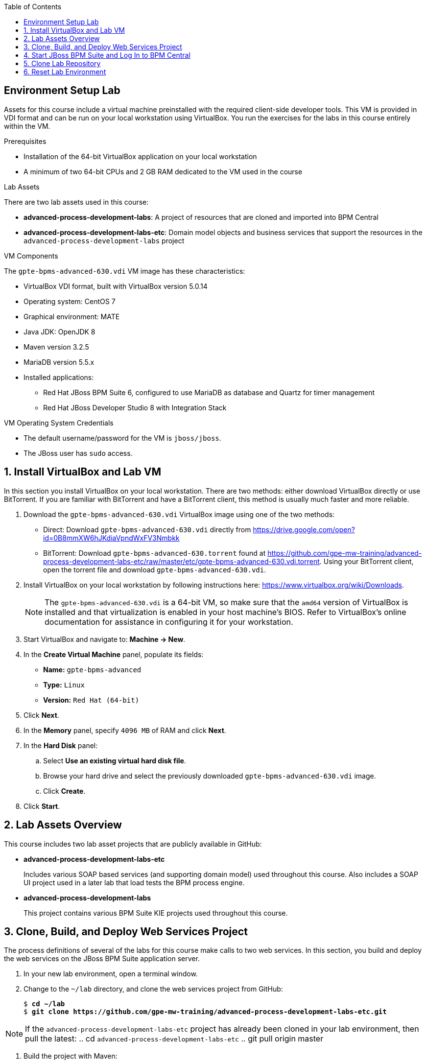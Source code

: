:scrollbar:
:data-uri:
:toc2:


==  Environment Setup Lab

Assets for this course include a virtual machine preinstalled with the required client-side developer tools. This VM is provided in VDI format and can be run on your local workstation using VirtualBox. You run the exercises for the labs in this course entirely within the VM.

.Prerequisites
* Installation of the 64-bit VirtualBox application on your local workstation
* A minimum of two 64-bit CPUs and 2 GB RAM dedicated to the VM used in the course

.Lab Assets

There are two lab assets used in this course:

* *advanced-process-development-labs*: A project of resources that are cloned and imported into BPM Central
* *advanced-process-development-labs-etc*: Domain model objects and business services that
support the resources in the `advanced-process-development-labs` project

.VM Components

The `gpte-bpms-advanced-630.vdi` VM image has these characteristics:

* VirtualBox VDI format, built with VirtualBox version 5.0.14
* Operating system: CentOS 7
* Graphical environment: MATE
* Java JDK: OpenJDK 8
* Maven version 3.2.5
* MariaDB version 5.5.x
* Installed applications:
** Red Hat JBoss BPM Suite 6, configured to use MariaDB as database and Quartz for timer management
** Red Hat JBoss Developer Studio 8 with Integration Stack

.VM Operating System Credentials

* The default username/password for the VM is `jboss/jboss`.
* The JBoss user has `sudo` access.

:numbered:

== Install VirtualBox and Lab VM

In this section you install VirtualBox on your local workstation. There are two methods: either download VirtualBox directly or use BitTorrent. If you are familiar with BitTorrent and have a BitTorrent client, this method is usually much faster and more reliable.

. Download the `gpte-bpms-advanced-630.vdi` VirtualBox image using one of the two methods:

* Direct: Download `gpte-bpms-advanced-630.vdi` directly from https://drive.google.com/open?id=0B8mmXW6hJKdiaVpndWxFV3Nmbkk


* BitTorrent: Download `gpte-bpms-advanced-630.torrent` found at https://github.com/gpe-mw-training/advanced-process-development-labs-etc/raw/master/etc/gpte-bpms-advanced-630.vdi.torrent. Using your BitTorrent client, open the torrent file and download `gpte-bpms-advanced-630.vdi`.

. Install VirtualBox on your local workstation by following instructions here: https://www.virtualbox.org/wiki/Downloads.
+
[NOTE]
The `gpte-bpms-advanced-630.vdi` is a 64-bit VM, so make sure that the `amd64` version of VirtualBox is installed and that virtualization is enabled in your host machine's BIOS. Refer to VirtualBox's online documentation for assistance in configuring it for your workstation.

. Start VirtualBox and navigate to: *Machine -> New*.
. In the *Create Virtual Machine* panel, populate its fields:
* *Name:* `gpte-bpms-advanced`
* *Type:* `Linux`
* *Version:* `Red Hat (64-bit)`
. Click *Next*.
. In the *Memory* panel, specify `4096 MB` of RAM and click *Next*.
. In the *Hard Disk* panel:
.. Select *Use an existing virtual hard disk file*.
.. Browse your hard drive and select the previously downloaded `gpte-bpms-advanced-630.vdi` image.
.. Click *Create*.
. Click *Start*.

== Lab Assets Overview

This course includes two lab asset projects that are publicly available in GitHub:

* *advanced-process-development-labs-etc*
+
Includes various SOAP based services (and supporting domain model) used throughout this course.
Also includes a SOAP UI project used in a later lab that load tests the BPM process engine.

* *advanced-process-development-labs*
+
This project contains various BPM Suite KIE projects used throughout this course.


== Clone, Build, and Deploy Web Services Project

The process definitions of several of the labs for this course make calls to two web services. In this section, you build and deploy the web services on the JBoss BPM Suite application server.

. In your new lab environment, open a terminal window.
. Change to the `~/lab` directory, and clone the web services project from GitHub:
+
[subs="verbatim,macros"]
----
$ pass:quotes[*cd ~/lab*]
$ pass:quotes[*git clone https://github.com/gpe-mw-training/advanced-process-development-labs-etc.git*]
----

NOTE: If the `advanced-process-development-labs-etc` project has already been cloned in your lab environment, then pull the latest:
.. cd `advanced-process-development-labs-etc`
.. git pull origin master

. Build the project with Maven:
+
[subs="verbatim,macros"]
----
$ pass:quotes[*cd advanced-process-development-labs-etc*]
$ pass:quotes[*mvn clean install*]
----

. Deploy the web service `.war` archives to the JBoss BPM Suite application server:
+
[subs="verbatim,macros"]
----
$ pass:quotes[*cp flight-service/target/flight-service-1.0.war ~/lab/bpms/standalone/deployments*]
$ pass:quotes[*cp hotel-service/target/hotel-service-1.0.war ~/lab/bpms/standalone/deployments*]
$ pass:quotes[*cp data-model/target/data-model-1.0.jar ~/lab/bpms/standalone/deployments/business-central.war/WEB-INF/lib*]
----
+
[NOTE]
There are different ways to deploy applications to the application server. In this lab, you simply copy the archives to the server's `deployments` directory. They are automatically deployed when the server starts up.

== Start JBoss BPM Suite and Log In to BPM Central

. Open a terminal, change to the `~/lab` directory, and run the `start-bpms.sh` script:
+
[subs="verbatim,macros"]
----
$ pass:quotes[*cd ~/lab*]
$ pass:quotes[*./start-bpms.sh*]
----
+
* The script starts up JBoss BPM Suite in the foreground.
* Keep the terminal window open for the duration of the lab.
* If you want to return to JBoss BPM Suite, press `Ctrl+C`, and restart it with the script.

. In the log, verify that you see the following, which indicates a successful start:
+
----
22:44:18,460 INFO  [org.jboss.as] (Controller Boot Thread) JBAS015874: JBoss EAP 6.4.4.GA (AS 7.5.4.Final-redhat-4) started in 67035 ms - Started 1241 of 1278 services (88 services lazy, passive or on-demand)
----

. Open a browser, and navigate to JBoss BPM Central: `http://localhost:8080/business-central`.
. Log in with the `jboss/bpms` username/password.

== Clone Lab Repository

The `advanced-process-development-labs` git repository contains several KIE projects for this course.
The objective of this section of the lab is to clone this repository in the `business-central` web application of your BPM Suite lab environment:
Do so using the following details:

* *Business Central userId / password* : jboss / bpms
* *Organizational Unit Manager* : acme
* *Repository Name* : bpms-advanced
* *Git URL:* `https://github.com/gpe-mw-training/advanced-process-development-labs.git`

== Reset Lab Environment

At the conclusion of each lab, you need to reset the lab environment.

. At the command line of the lab environment, make sure you are using the `jboss` operating system.
. Change your working directory to  `$HOME/lab`.
. Run: `./reset.sh`.
